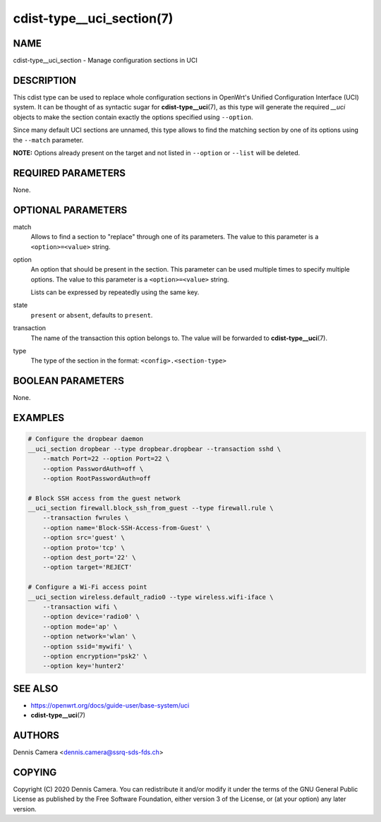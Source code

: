 cdist-type__uci_section(7)
==========================

NAME
----
cdist-type__uci_section - Manage configuration sections in UCI


DESCRIPTION
-----------
This cdist type can be used to replace whole configuration sections in OpenWrt's
Unified Configuration Interface (UCI) system.
It can be thought of as syntactic sugar for :strong:`cdist-type__uci`\ (7),
as this type will generate the required `__uci` objects to make the section
contain exactly the options specified using ``--option``.

Since many default UCI sections are unnamed, this type allows to find the
matching section by one of its options using the ``--match`` parameter.

**NOTE:** Options already present on the target and not listed in ``--option``
or ``--list`` will be deleted.


REQUIRED PARAMETERS
-------------------
None.


OPTIONAL PARAMETERS
-------------------
match
    Allows to find a section to "replace" through one of its parameters.
    The value to this parameter is a ``<option>=<value>`` string.
option
    An option that should be present in the section.
    This parameter can be used multiple times to specify multiple options.
    The value to this parameter is a ``<option>=<value>`` string.

    Lists can be expressed by repeatedly using the same key.
state
    ``present`` or ``absent``, defaults to ``present``.
transaction
    The name of the transaction this option belongs to.
    The value will be forwarded to :strong:`cdist-type__uci`\ (7).
type
    The type of the section in the format: ``<config>.<section-type>``


BOOLEAN PARAMETERS
------------------
None.


EXAMPLES
--------

.. code-block:: sh

    # Configure the dropbear daemon
    __uci_section dropbear --type dropbear.dropbear --transaction sshd \
        --match Port=22 --option Port=22 \
        --option PasswordAuth=off \
        --option RootPasswordAuth=off

    # Block SSH access from the guest network
    __uci_section firewall.block_ssh_from_guest --type firewall.rule \
        --transaction fwrules \
        --option name='Block-SSH-Access-from-Guest' \
        --option src='guest' \
        --option proto='tcp' \
        --option dest_port='22' \
        --option target='REJECT'

    # Configure a Wi-Fi access point
    __uci_section wireless.default_radio0 --type wireless.wifi-iface \
        --transaction wifi \
        --option device='radio0' \
        --option mode='ap' \
        --option network='wlan' \
        --option ssid='mywifi' \
        --option encryption="psk2' \
        --option key='hunter2'


SEE ALSO
--------
- https://openwrt.org/docs/guide-user/base-system/uci
- :strong:`cdist-type__uci`\ (7)


AUTHORS
-------
Dennis Camera <dennis.camera@ssrq-sds-fds.ch>


COPYING
-------
Copyright \(C) 2020 Dennis Camera. You can redistribute it
and/or modify it under the terms of the GNU General Public License as
published by the Free Software Foundation, either version 3 of the
License, or (at your option) any later version.
